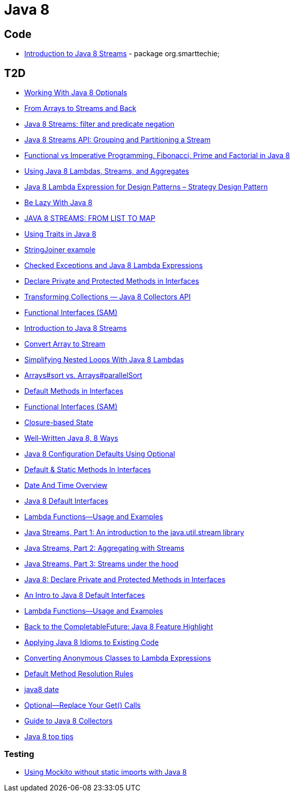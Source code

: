 = Java 8

== Code
* https://dzone.com/articles/introduction-to-java-8-streams?utm_medium=feed&utm_source=feedpress.me&utm_campaign=Feed:%20dzone%2Fjava[Introduction to Java 8 Streams] - package org.smarttechie;

== T2D
* https://dzone.com/articles/working-with-java-8-optionals?utm_medium=feed&utm_source=feedpress.me&utm_campaign=Feed:%20dzone%2Fjava[Working With Java 8 Optionals]
* http://www.javacodegeeks.com/2015/11/from-arrays-to-streams-and-back-with-java-8.html[From Arrays to Streams and Back]
* http://www.javacodegeeks.com/2015/11/java-8-streams-filter-and-predicate-negation.html[Java 8 Streams: filter and predicate negation]
* http://www.javacodegeeks.com/2015/11/java-8-streams-api-grouping-partitioning-stream.html[Java 8 Streams API: Grouping and Partitioning a Stream]
* http://www.javacodegeeks.com/2015/12/functional-vs-imperative-programming-fibonacci-prime-factorial-java-8.html[Functional vs Imperative Programming. Fibonacci, Prime and Factorial in Java 8]
* http://www.javacodegeeks.com/2015/12/using-java-8-lambdas-streams-aggregates.html[Using Java 8 Lambdas, Streams, and Aggregates]
* http://www.javacodegeeks.com/2016/01/java-8-lambda-expression-design-patterns-strategy-design-pattern.html[Java 8 Lambda Expression for Design Patterns – Strategy Design Pattern]
* https://dzone.com/articles/be-lazy-with-java-8?utm_medium=feed&utm_source=feedpress.me&utm_campaign=Feed:%20dzone%2Fjava[Be Lazy With Java 8]
* http://www.adam-bien.com/roller/abien/entry/java_8_streams_from_list[JAVA 8 STREAMS: FROM LIST TO MAP]
* https://dzone.com/articles/using-traits-in-java-8?utm_medium=feed&utm_source=feedpress.me&utm_campaign=Feed:%20dzone%2Fjava[Using Traits in Java 8]
* http://www.mkyong.com/java8/java-8-stringjoiner-example/[StringJoiner example]
* https://dzone.com/articles/draft-a-story-of-checked-exceptions-and-java-8-lam?utm_medium=feed&utm_source=feedpress.me&utm_campaign=Feed:%20dzone%2Fjava[Checked Exceptions and Java 8 Lambda Expressions]
* https://www.javacodegeeks.com/2016/03/java-8-declare-private-protected-methods-interfaces.html[Declare Private and Protected Methods in Interfaces]
* https://dzone.com/articles/transforming-collections-java-8-collectors-api?utm_medium=feed&utm_source=feedpress.me&utm_campaign=Feed:%20dzone%2Fjava[Transforming Collections — Java 8 Collectors API]
* https://dzone.com/articles/java-8-functional-interfaces-sam?utm_medium=feed&utm_source=feedpress.me&utm_campaign=Feed:%20dzone%2Fjava[Functional Interfaces (SAM)]
* https://dzone.com/articles/introduction-to-java-8-streams?utm_medium=feed&utm_source=feedpress.me&utm_campaign=Feed:%20dzone%2Fjava[Introduction to Java 8 Streams]
* http://www.mkyong.com/java8/java-how-to-convert-array-to-stream/[Convert Array to Stream]
* https://dzone.com/articles/simplifying-nested-loops-with-java-8-lambdas?utm_medium=feed&utm_source=feedpress.me&utm_campaign=Feed:%20dzone%2Fjava[Simplifying Nested Loops With Java 8 Lambdas]
* https://dzone.com/articles/jdk-8-arrayssort-versus-arraysparallelsort?utm_medium=feed&utm_source=feedpress.me&utm_campaign=Feed:%20dzone%2Fjava[Arrays#sort vs. Arrays#parallelSort]
* https://dzone.com/articles/java-8-default-methods-in-interfaces?utm_medium=feed&utm_source=feedpress.me&utm_campaign=Feed:%20dzone%2Fjava[Default Methods in Interfaces]
* https://dzone.com/articles/java-8-functional-interfaces-sam[Functional Interfaces (SAM)]
* https://dzone.com/articles/closure-based-state-java?utm_medium=feed&utm_source=feedpress.me&utm_campaign=Feed:%20dzone%2Fjava[Closure-based State]
* https://dzone.com/articles/zlwell-written-java?utm_medium=feed&utm_source=feedpress.me&utm_campaign=Feed:%20dzone%2Fjava[Well-Written Java 8, 8 Ways]
* https://dzone.com/articles/converting-string-configuration-properties-to-othe?utm_medium=feed&utm_source=feedpress.me&utm_campaign=Feed:%20dzone%2Fjava[Java 8 Configuration Defaults Using Optional]
* https://www.javacodegeeks.com/2016/04/default-static-methods-interfaces.html[Default & Static Methods In Interfaces]
* https://dzone.com/articles/java-8-new-data-and-time-overview?utm_medium=feed&utm_source=feedpress.me&utm_campaign=Feed:%20dzone%2Fjava[Date And Time Overview]
* https://dzone.com/articles/an-intro-to-java-8-default-interfaces?utm_medium=feed&utm_source=feedpress.me&utm_campaign=Feed:%20dzone%2Fjava[Java 8 Default Interfaces]
* https://dzone.com/articles/java-8-lambda-functions-usage-examples?utm_medium=feed&utm_source=feedpress.me&utm_campaign=Feed:%20dzone%2Fjava[Lambda Functions—Usage and Examples]
* http://www.ibm.com/developerworks/java/library/j-java-streams-1-brian-goetz/index.html?ca=drs-[Java Streams, Part 1: An introduction to the java.util.stream library]
* http://www.ibm.com/developerworks/java/library/j-java-streams-2-brian-goetz/index.html?ca=drs-[Java Streams, Part 2: Aggregating with Streams]
* http://www.ibm.com/developerworks/java/library/j-java-streams-3-brian-goetz/index.html?ca=drs-[Java Streams, Part 3: Streams under the hood]
* https://dzone.com/articles/java-8-declare-private-and-protected-methods-in-in?utm_medium=feed&utm_source=feedpress.me&utm_campaign=Feed:%20dzone%2Fjava[Java 8: Declare Private and Protected Methods in Interfaces]
* https://dzone.com/articles/an-intro-to-java-8-default-interfaces?utm_medium=feed&utm_source=feedpress.me&utm_campaign=Feed:%20dzone%2Fjava[An Intro to Java 8 Default Interfaces]
* https://dzone.com/articles/java-8-lambda-functions-usage-examples?utm_medium=feed&utm_source=feedpress.me&utm_campaign=Feed:%20dzone%2Fjava[Lambda Functions—Usage and Examples]
* https://www.javacodegeeks.com/2016/06/back-completablefuture-java-8-feature-highlight.html[Back to the CompletableFuture: Java 8 Feature Highlight]
* https://dzone.com/articles/applying-java-8-idioms-to-existing-code?utm_medium=feed&utm_source=feedpress.me&utm_campaign=Feed:%20dzone%2Fjava[Applying Java 8 Idioms to Existing Code]
* https://www.javacodegeeks.com/2016/06/java-8-converting-anonymous-classes-lambda-expressions.html[Converting Anonymous Classes to Lambda Expressions]
* https://www.javacodegeeks.com/2016/06/java-8-default-method-resolution-rules.html[Default Method Resolution Rules]
* http://www.baeldung.com/mgirating-to-java-8-date-time-api[java8 date]
* https://dzone.com/articles/java-8-optional-replace-your-get-calls?utm_medium=feed&utm_source=feedpress.me&utm_campaign=Feed:%20dzone%2Fjava[Optional—Replace Your Get() Calls]
* http://www.baeldung.com/java-8-collectors[Guide to Java 8 Collectors]
* https://blog.jetbrains.com/idea/2016/07/java-8-top-tips/[Java 8 top tips]

=== Testing
* http://www.javacodegeeks.com/2015/12/using-mockito-without-static-imports-java-8.html[Using Mockito without static imports with Java 8]
